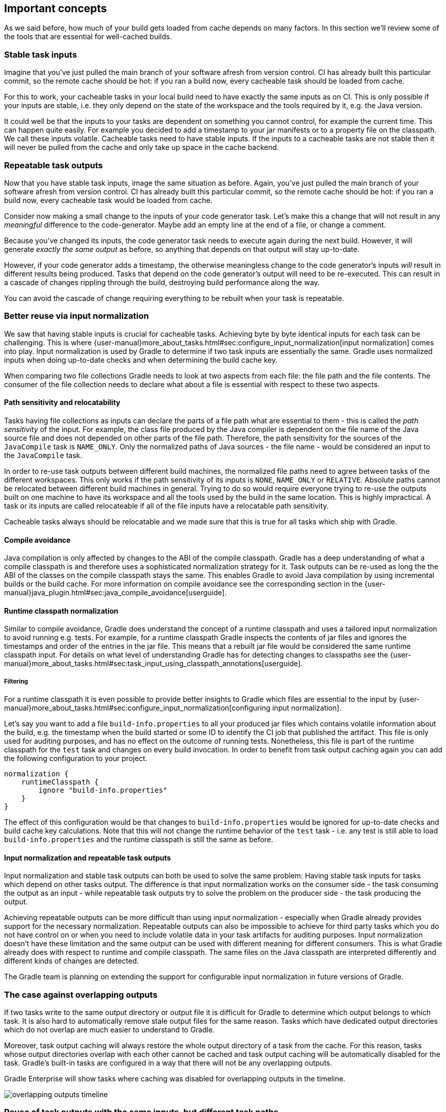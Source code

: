 == Important concepts

As we said before, how much of your build gets loaded from cache depends on many factors. In this section we'll review some of the tools that are essential for well-cached builds.

[[stable_task_inputs]]
=== Stable task inputs

Imagine that you've just pulled the main branch of your software afresh from version control. CI has already built this particular commit, so the remote cache should be hot: if you ran a build now, every cacheable task should be loaded from cache.

For this to work, your cacheable tasks in your local build need to have exactly the same inputs as on CI.
This is only possible if your inputs are stable, i.e. they only depend on the state of the workspace and the tools required by it, e.g. the Java version.

It could well be that the inputs to your tasks are dependent on something you cannot control, for example the current time.
This can happen quite easily. For example you decided to add a timestamp to your jar manifests or to a property file on the classpath.
We call these inputs volatile.
Cacheable tasks need to have stable inputs.
If the inputs to a cacheable tasks are not stable then it will never be pulled from the cache and only take up space in the cache backend.

[[concepts_repeatable_task_outputs]]
=== Repeatable task outputs

Now that you have stable task inputs, image the same situation as before.
Again, you've just pulled the main branch of your software afresh from version control. CI has already built this particular commit, so the remote cache should be hot: if you ran a build now, every cacheable task would be loaded from cache.

Consider now making a small change to the inputs of your code generator task. Let's make this a change that will not result in any _meaningful_ difference to the code-generator. Maybe add an empty line at the end of a file, or change a comment.

Because you've changed its inputs, the code generator task needs to execute again during the next build. However, it will generate _exactly the same output_ as before, so anything that depends on that output will stay up-to-date.

However, if your code generator adds a timestamp, the otherwise meaningless change to the code generator's inputs _will_ result in different results being produced. Tasks that depend on the code generator's output will need to be re-executed. This can result in a cascade of changes rippling through the build, destroying build performance along the way.

You can avoid the cascade of change requiring everything to be rebuilt when your task is repeatable.

[[normalization]]
=== Better reuse via input normalization

We saw that having stable inputs is crucial for cacheable tasks.
Achieving byte by byte identical inputs for each task can be challenging.
This is where {user-manual}more_about_tasks.html#sec:configure_input_normalization[input normalization] comes into play.
Input normalization is used by Gradle to determine if two task inputs are essentially the same.
Gradle uses normalized inputs when doing up-to-date checks and when determining the build cache key.

When comparing two file collections Gradle needs to look at two aspects from each file: the file path and the file contents.
The consumer of the file collection needs to declare what about a file is essential with respect to these two aspects.

==== Path sensitivity and relocatability

Tasks having file collections as inputs can declare the parts of a file path what are essential to them - this is called the _path sensitivity_ of the input.
For example, the class file produced by the Java compiler is dependent on the file name of the Java source file and does not depended on other parts of the file path.
Therefore, the path sensitivity for the sources of the `JavaCompile` task is `NAME_ONLY`.
Only the normalized paths of Java sources - the file name - would be considered an input to the `JavaCompile` task.

In order to re-use task outputs between different build machines, the normalized file paths need to agree between tasks of the different workspaces.
This only works if the path sensitivity of its inputs is `NONE`, `NAME_ONLY` or `RELATIVE`.
Absolute paths cannot be relocated between different build machines in general.
Trying to do so would require everyone trying to re-use the outputs built on one machine to have its workspace and all the tools used by the build in the same location.
This is highly impractical. A task or its inputs are called relocateable if all of the file inputs have a relocatable path sensitivity.

Cacheable tasks always should be relocatable and we made sure that this is true for all tasks which ship with Gradle.

==== Compile avoidance

Java compilation is only affected by changes to the ABI of the compile classpath.
Gradle has a deep understanding of what a compile classpath is and therefore uses a sophisticated normalization strategy for it.
Task outputs can be re-used as long the the ABI of the classes on the compile classpath stays the same.
This enables Gradle to avoid Java compilation by using incremental builds or the build cache.
For more information on compile avoidance see the corresponding section in the {user-manual}java_plugin.html#sec:java_compile_avoidance[userguide].

==== Runtime classpath normalization

Similar to compile avoidance, Gradle does understand the concept of a runtime classpath and uses a tailored input normalization to avoid running e.g. tests.
For example, for a runtime classpath Gradle inspects the contents of jar files and ignores the timestamps and order of the entries in the jar file.
This means that a rebuilt jar file would be considered the same runtime classpath input.
For details on what level of understanding Gradle has for detecting changes to classpaths see the {user-manual}more_about_tasks.html#sec:task_input_using_classpath_annotations[userguide].

===== Filtering

For a runtime classpath it is even possible to provide better insights to Gradle which files are essential to the input by {user-manual}more_about_tasks.html#sec:configure_input_normalization[configuring input normalization].

Let's say you want to add a file `build-info.properties` to all your produced jar files which contains volatile information about the build, e.g. the timestamp when the build started or some ID to identify the CI job that published the artifact.
This file is only used for auditing purposes, and has no effect on the outcome of running tests.
Nonetheless, this file is part of the runtime classpath for the `test` task and changes on every build invocation.
In order to benefit from task output caching again you can add the following configuration to your project.

[source,groovy]
----
normalization {
    runtimeClasspath {
        ignore "build-info.properties"
    }
}
----

The effect of this configuration would be that changes to `build-info.properties` would be ignored for up-to-date checks and build cache key calculations.
Note that this will not change the runtime behavior of the `test` task - i.e. any test is still able to load `build-info.properties` and the runtime classpath is still the same as before.

[[concepts_input_normalization_vs_repeatable_task_outputs]]
==== Input normalization and repeatable task outputs

Input normalization and stable task outputs can both be used to solve the same problem:
Having stable task inputs for tasks which depend on other tasks output.
The difference is that input normalization works on the consumer side - the task consuming the output as an input -
while repeatable task outputs try to solve the problem on the producer side - the task producing the output.

Achieving repeatable outputs can be more difficult than using input normalization - especially when Gradle already provides support for the necessary normalization.
Repeatable outputs can also be impossible to achieve for third party tasks which you do not have control on or when you need to include volatile data in your task artifacts for auditing purposes.
Input normalization doesn't have these limitation and the same output can be used with different meaning for different consumers.
This is what Gradle already does with respect to runtime and compile classpath.
The same files on the Java classpath are interpreted differently and different kinds of changes are detected.

The Gradle team is planning on extending the support for configurable input normalization in future versions of Gradle.

[[concepts_overlapping_outputs]]
=== The case against overlapping outputs

If two tasks write to the same output directory or output file it is difficult for Gradle to determine which output belongs to which task.
It is also hard to automatically remove stale output files for the same reason.
Tasks which have dedicated output directories which do not overlap are much easier to understand to Gradle.

Moreover, task output caching will always restore the whole output directory of a task from the cache.
For this reason, tasks whose output directories overlap with each other cannot be cached and task output caching will be automatically disabled for the task.
Gradle's built-in tasks are configured in a way that there will not be any overlapping outputs.

Gradle Enterprise will show tasks where caching was disabled for overlapping outputs in the timeline.

image::overlapping-outputs-timeline.png[]

=== Reuse of task outputs with the same inputs, but different task paths

Imagine you have two `JavaCompile` tasks in your build, both operating on the same source files, each of them having a different output directory.
Would you expect that whichever runs second would re-use the outputs of the first task via the build cache?

Having two tasks in the same build that do the same is not necessarily something you need to refactor.
Tools like the Android plugin create several tasks for each variant of the project; some of those tasks could potentially do the same thing.
Tying the cached result to the task path would force you to rebuild something that you've already built.

We think that the outputs should be re-used since the task path is only a name and does not describe anything essential to the task itself.
This is also why it is possible to see tasks which are loaded from the cache if you run a build even if your build cache was empty before you started the build.

=== Non-cacheable tasks

We've been talking quite a bit about cacheable tasks, which implies there are non-cacheable ones, too. If caching task outputs is as awesome as it sounds, why not cache every task?

There are tasks that are definitely worth caching: tasks that do complex, repeatable processing and produce moderate amounts of output. Compilation tasks are usually ideal candidates for caching. At the other end of the spectrum lie I/O-heavy tasks, like `Copy` and `Sync`. Moving files around locally typically cannot be sped up by copying them from a cache. If we did so, we would even waste good resources on storing all those redundant results in the cache.

Most tasks are either obviously worth caching, or obviously not. For those in-between a good rule of thumb is to see if downloading results would be significantly faster than producing them locally.
